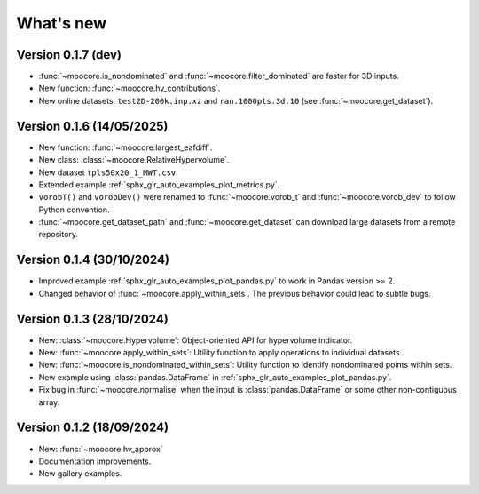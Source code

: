 .. _whatsnew:

**********
What's new
**********

Version 0.1.7 (dev)
-------------------

- :func:`~moocore.is_nondominated` and :func:`~moocore.filter_dominated` are
  faster for 3D inputs.
- New function: :func:`~moocore.hv_contributions`.
- New online datasets: ``test2D-200k.inp.xz`` and ``ran.1000pts.3d.10`` (see
  :func:`~moocore.get_dataset`).

Version 0.1.6 (14/05/2025)
--------------------------

- New function: :func:`~moocore.largest_eafdiff`.
- New class: :class:`~moocore.RelativeHypervolume`.
- New dataset ``tpls50x20_1_MWT.csv``.
- Extended example :ref:`sphx_glr_auto_examples_plot_metrics.py`.
- ``vorobT()`` and ``vorobDev()`` were renamed to :func:`~moocore.vorob_t` and
  :func:`~moocore.vorob_dev` to follow Python convention.
- :func:`~moocore.get_dataset_path` and :func:`~moocore.get_dataset` can download large datasets from a remote repository.

Version 0.1.4 (30/10/2024)
--------------------------

- Improved example :ref:`sphx_glr_auto_examples_plot_pandas.py` to work in Pandas version >= 2.
- Changed behavior of :func:`~moocore.apply_within_sets`. The previous behavior could lead to subtle bugs.


Version 0.1.3 (28/10/2024)
--------------------------

- New: :class:`~moocore.Hypervolume`: Object-oriented API for hypervolume indicator.
- New: :func:`~moocore.apply_within_sets`: Utility function to apply operations to individual datasets.
- New: :func:`~moocore.is_nondominated_within_sets`: Utility function to identify nondominated points within sets.
- New example using :class:`pandas.DataFrame` in :ref:`sphx_glr_auto_examples_plot_pandas.py`.
- Fix bug in :func:`~moocore.normalise` when the input is :class:`pandas.DataFrame` or some other non-contiguous array.


Version 0.1.2 (18/09/2024)
--------------------------

- New: :func:`~moocore.hv_approx`
- Documentation improvements.
- New gallery examples.
